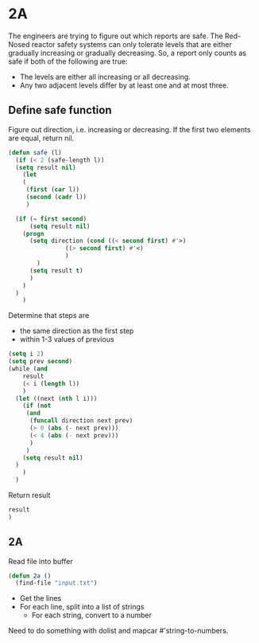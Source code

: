 * 2A

The engineers are trying to figure out which reports are safe. The
Red-Nosed reactor safety systems can only tolerate levels that are
either gradually increasing or gradually decreasing. So, a report only
counts as safe if both of the following are true:

- The levels are either all increasing or all decreasing.
- Any two adjacent levels differ by at least one and at most three.

** Define safe function

Figure out direction, i.e. increasing or decreasing. If the first two
elements are equal, return nil.

#+begin_src emacs-lisp :tangle yes :comments both
  (defun safe (l)
    (if (< 2 (safe-length l))
	(setq result nil)
      (let
	  (
	   (first (car l))
	   (second (cadr l))
	   )

	(if (= first second)
	    (setq result nil)
	  (progn
	    (setq direction (cond ((< second first) #'>)
				  ((> second first) #'<)
				  )
		  )
	    (setq result t)
	    )
	  )
	)
      )
#+end_src

Determine that steps are
- the same direction as the first step
- within 1-3 values of previous

#+begin_src emacs-lisp :tangle yes :comments both
  (setq i 2)
  (setq prev second)
  (while (and 
	  result 
	  (< i (length l))
	  )
    (let ((next (nth l i)))
      (if (not 
	   (and
	    (funcall direction next prev)
	    (> 0 (abs (- next prev)))
	    (< 4 (abs (- next prev)))
	    )
	   )
	  (setq result nil)
	)
      )
    )
#+end_src

Return result

#+begin_src emacs-lisp :tangle yes :comments both
  result
  )
#+end_src

** 2A

Read file into buffer

#+begin_src emacs-lisp  :tangle yes :comments both
  (defun 2a ()
    (find-file "input.txt")
#+end_src

- Get the lines
- For each line, split into a list of strings
  - For each string, convert to a number

Need to do something with dolist and mapcar #'string-to-numbers.
